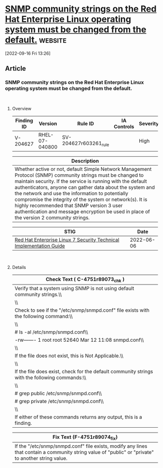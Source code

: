 * [[https://www.stigviewer.com/stig/red_hat_enterprise_linux_7/2022-06-06/finding/V-204627][SNMP community strings on the Red Hat Enterprise Linux operating system must be changed from the default.]] :website:

[2022-09-16 Fri 13:26]

** Article

*** SNMP community strings on the Red Hat Enterprise Linux operating system must be changed from the default.


\\

**** Overview


| Finding ID | Version        | Rule ID               | IA Controls | Severity |
|------------+----------------+-----------------------+-------------+----------|
| V-204627   | RHEL-07-040800 | SV-204627r603261_rule |             | High     |

| Description                                                                                                                                                                                                                                                                                                                                                                                                                                                                                   |
|-----------------------------------------------------------------------------------------------------------------------------------------------------------------------------------------------------------------------------------------------------------------------------------------------------------------------------------------------------------------------------------------------------------------------------------------------------------------------------------------------|
| Whether active or not, default Simple Network Management Protocol (SNMP) community strings must be changed to maintain security. If the service is running with the default authenticators, anyone can gather data about the system and the network and use the information to potentially compromise the integrity of the system or network(s). It is highly recommended that SNMP version 3 user authentication and message encryption be used in place of the version 2 community strings. |

| STIG                                                                                                                    | Date       |
|-------------------------------------------------------------------------------------------------------------------------+------------|
| [[/stig/red_hat_enterprise_linux_7/2022-06-06/%20][Red Hat Enterprise Linux 7 Security Technical Implementation Guide]] | 2022-06-06 |

\\

**** Details


| Check Text ( C-4751r89073_chk )                                                                |
|------------------------------------------------------------------------------------------------|
| Verify that a system using SNMP is not using default community strings.\\                      |
| \\                                                                                             |
| Check to see if the "/etc/snmp/snmpd.conf" file exists with the following command:\\           |
| \\                                                                                             |
| # ls -al /etc/snmp/snmpd.conf\\                                                                |
| -rw------- 1 root root 52640 Mar 12 11:08 snmpd.conf\\                                         |
| \\                                                                                             |
| If the file does not exist, this is Not Applicable.\\                                          |
| \\                                                                                             |
| If the file does exist, check for the default community strings with the following commands:\\ |
| \\                                                                                             |
| # grep public /etc/snmp/snmpd.conf\\                                                           |
| # grep private /etc/snmp/snmpd.conf\\                                                          |
| \\                                                                                             |
| If either of these commands returns any output, this is a finding.                             |

| Fix Text (F-4751r89074_fix)                                                                                                                         |
|-----------------------------------------------------------------------------------------------------------------------------------------------------|
| If the "/etc/snmp/snmpd.conf" file exists, modify any lines that contain a community string value of "public" or "private" to another string value. |
